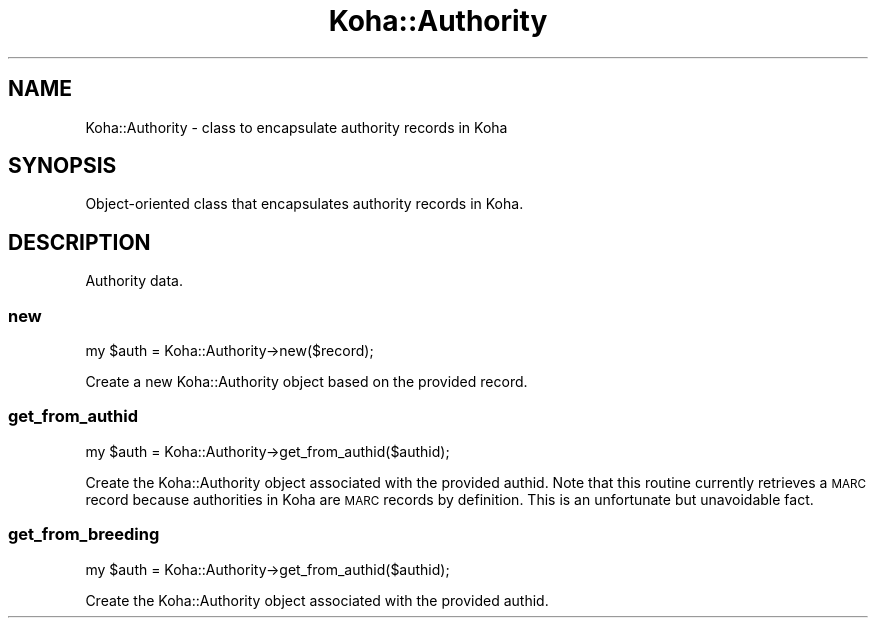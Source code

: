 .\" Automatically generated by Pod::Man 2.25 (Pod::Simple 3.16)
.\"
.\" Standard preamble:
.\" ========================================================================
.de Sp \" Vertical space (when we can't use .PP)
.if t .sp .5v
.if n .sp
..
.de Vb \" Begin verbatim text
.ft CW
.nf
.ne \\$1
..
.de Ve \" End verbatim text
.ft R
.fi
..
.\" Set up some character translations and predefined strings.  \*(-- will
.\" give an unbreakable dash, \*(PI will give pi, \*(L" will give a left
.\" double quote, and \*(R" will give a right double quote.  \*(C+ will
.\" give a nicer C++.  Capital omega is used to do unbreakable dashes and
.\" therefore won't be available.  \*(C` and \*(C' expand to `' in nroff,
.\" nothing in troff, for use with C<>.
.tr \(*W-
.ds C+ C\v'-.1v'\h'-1p'\s-2+\h'-1p'+\s0\v'.1v'\h'-1p'
.ie n \{\
.    ds -- \(*W-
.    ds PI pi
.    if (\n(.H=4u)&(1m=24u) .ds -- \(*W\h'-12u'\(*W\h'-12u'-\" diablo 10 pitch
.    if (\n(.H=4u)&(1m=20u) .ds -- \(*W\h'-12u'\(*W\h'-8u'-\"  diablo 12 pitch
.    ds L" ""
.    ds R" ""
.    ds C` ""
.    ds C' ""
'br\}
.el\{\
.    ds -- \|\(em\|
.    ds PI \(*p
.    ds L" ``
.    ds R" ''
'br\}
.\"
.\" Escape single quotes in literal strings from groff's Unicode transform.
.ie \n(.g .ds Aq \(aq
.el       .ds Aq '
.\"
.\" If the F register is turned on, we'll generate index entries on stderr for
.\" titles (.TH), headers (.SH), subsections (.SS), items (.Ip), and index
.\" entries marked with X<> in POD.  Of course, you'll have to process the
.\" output yourself in some meaningful fashion.
.ie \nF \{\
.    de IX
.    tm Index:\\$1\t\\n%\t"\\$2"
..
.    nr % 0
.    rr F
.\}
.el \{\
.    de IX
..
.\}
.\" ========================================================================
.\"
.IX Title "Koha::Authority 3"
.TH Koha::Authority 3 "2015-11-02" "perl v5.14.2" "User Contributed Perl Documentation"
.\" For nroff, turn off justification.  Always turn off hyphenation; it makes
.\" way too many mistakes in technical documents.
.if n .ad l
.nh
.SH "NAME"
Koha::Authority \- class to encapsulate authority records in Koha
.SH "SYNOPSIS"
.IX Header "SYNOPSIS"
Object-oriented class that encapsulates authority records in Koha.
.SH "DESCRIPTION"
.IX Header "DESCRIPTION"
Authority data.
.SS "new"
.IX Subsection "new"
.Vb 1
\&    my $auth = Koha::Authority\->new($record);
.Ve
.PP
Create a new Koha::Authority object based on the provided record.
.SS "get_from_authid"
.IX Subsection "get_from_authid"
.Vb 1
\&    my $auth = Koha::Authority\->get_from_authid($authid);
.Ve
.PP
Create the Koha::Authority object associated with the provided authid.
Note that this routine currently retrieves a \s-1MARC\s0 record because
authorities in Koha are \s-1MARC\s0 records by definition. This is an
unfortunate but unavoidable fact.
.SS "get_from_breeding"
.IX Subsection "get_from_breeding"
.Vb 1
\&    my $auth = Koha::Authority\->get_from_authid($authid);
.Ve
.PP
Create the Koha::Authority object associated with the provided authid.
